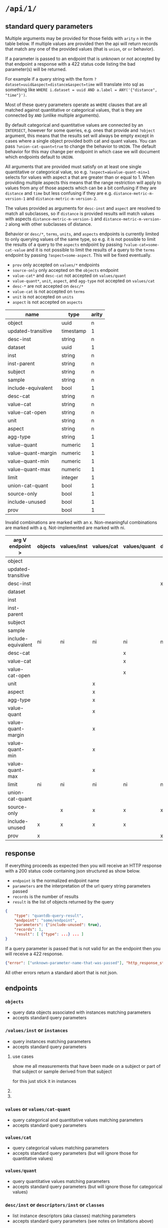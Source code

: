 * =/api/1/=
** standard query parameters
Multiple arguments may be provided for those fields with =arity= =n=
in the table below. If multiple values are provided then the api will
return records that match any one of the provided values (that is
=union=, or =or= behavior).

If a parameter is passed to an endpoint that is unknown or not
accepted by that endpoint a response with a 422 status code listing
the bad parameter(s) will be returned.

For example if a query string with the form
~?dataset=uuid&aspect=distance&aspect=time~
will translate into sql as something like
~WHERE i.dataset = uuid AND a.label = ANY('{"distance", "time"}')~.

Most of these query parameters operate as =WHERE= clauses
that are all matched against quantitative or categorical values,
that is they are connected by =AND= (unlike multiple arguments).

By default categorical and quantitative values are connected by
an =INTERSECT=, however for some queries, e.g. ones that provide
and =?object= argument, this means that the results set will
always be empty except in cases where a single object provided
both cat and quant values. You can pass =?union-cat-quant=true=
to change the behavior to =UNION=. The default behavior for
this may change per endpoint in which case we will document which
endpoints default to =UNION=.

All arguments that are provided must satisfy on at least one single
quantitative or categorical value, so e.g. ~?aspect=a&value-quant-min=1~
selects for values with aspect a that are greater than or equal to 1.
When providing multiple aspects this means that the range restriction
will apply to values from any of those aspects which can be a bit
confusing if they are =distance= and =time= but less confusing if they
are e.g. =distance-metric-m-version-1= and =distance-metric-m-version-2=.

The values provided as arguments for =desc-inst= and =aspect= are
resolved to match all subclasses, so if =distance= is provided results
will match values with aspects =distance-metric-m-version-1= and
=distance-metric-m-version-2= along with other subclasses of distance.

Behavior or =desc/*=, =terms=, =units=, and =aspects= endpoints is
currently limited to only querying values of the same type, so e.g.
it is not possible to limit the results of a query to the =aspects=
endpoint by passing ~?value-cat=some-cat-value~ and it is not possible
to limit the results of a query to the =terms= endpoint by passing
~?aspect=some-aspect~. This will be fixed eventually.

- =prov= only accepted on =values/*= endpoints
- =source-only= only accepted on the =objects= endpoint
- =value-cat*= and =desc-cat= not accepted on =values/quant=
- =value-quant*=, =unit=, =aspect=, and =agg-type= not accepted on =values/cat=
- =desc-*= are not accepted on =desc/*=
- =value-cat= is not accepted on =terms=
- =unit= is not accepted on =units=
- =aspect= is not accepted on =aspects=

# TODO need a parents endpoint probably

| name               | type      | arity |
|--------------------+-----------+-------|
| object             | uuid      |     n |
| updated-transitive | timestamp |     1 |
|--------------------+-----------+-------|
| desc-inst          | string    |     n |
|--------------------+-----------+-------|
| dataset            | uuid      |     1 |
| inst               | string    |     n |
| inst-parent        | string    |     n |
| subject            | string    |     n |
| sample             | string    |     n |
| include-equivalent | bool      |     1 |
|--------------------+-----------+-------|
| desc-cat           | string    |     n |
| value-cat          | string    |     n |
| value-cat-open     | string    |     n |
|--------------------+-----------+-------|
| unit               | string    |     n |
| aspect             | string    |     n |
| agg-type           | string    |     1 |
|--------------------+-----------+-------|
| value-quant        | numeric   |     1 |
| value-quant-margin | numeric   |     1 |
| value-quant-min    | numeric   |     1 |
| value-quant-max    | numeric   |     1 |
|--------------------+-----------+-------|
| limit              | integer   |     1 |
| union-cat-quant    | bool      |     1 |
| source-only        | bool      |     1 |
| include-unused     | bool      |     1 |
| prov               | bool      |     1 |

Invalid combinations are marked with an x.
Non-meaningful combinations are marked with a q.
Not-implemented are marked with ni.

| arg V endpoint >   | objects | values/inst | values/cat | values/quant | desc/inst | desc/cat | desc/quant | terms | units | aspects |
|--------------------+---------+-------------+------------+--------------+-----------+----------+------------+-------+-------+---------|
| object             |         |             |            |              |           |          |            |       |       |         |
| updated-transitive |         |             |            |              |           |          |            |       |       |         |
|--------------------+---------+-------------+------------+--------------+-----------+----------+------------+-------+-------+---------|
| desc-inst          |         |             |            |              | x         |          |            |       |       |         |
|--------------------+---------+-------------+------------+--------------+-----------+----------+------------+-------+-------+---------|
| dataset            |         |             |            |              |           |          |            |       |       |         |
| inst               |         |             |            |              |           |          |            |       |       |         |
| inst-parent        |         |             |            |              |           |          |            |       |       |         |
| subject            |         |             |            |              |           |          |            |       |       |         |
| sample             |         |             |            |              |           |          |            |       |       |         |
| include-equivalent | ni      | ni          | ni         | ni           | ni        | ni       | ni         | ni    | ni    | ni      |
|--------------------+---------+-------------+------------+--------------+-----------+----------+------------+-------+-------+---------|
| desc-cat           |         |             |            | x            |           | x        | q          |       | q     | q       |
| value-cat          |         |             |            | x            |           |          | q          | x     | q     | q       |
| value-cat-open     |         |             |            | x            |           |          | q          |       | q     | q       |
|--------------------+---------+-------------+------------+--------------+-----------+----------+------------+-------+-------+---------|
| unit               |         |             | x          |              |           | q        |            | q     | x     |         |
| aspect             |         |             | x          |              |           | q        |            | q     |       | x       |
| agg-type           |         |             | x          |              |           | q        |            | q     |       |         |
|--------------------+---------+-------------+------------+--------------+-----------+----------+------------+-------+-------+---------|
| value-quant        |         |             | x          |              |           | q        |            | q     |       |         |
| value-quant-margin |         |             | x          |              |           | q        |            | q     |       |         |
| value-quant-min    |         |             | x          |              |           | q        |            | q     |       |         |
| value-quant-max    |         |             | x          |              |           | q        |            | q     |       |         |
|--------------------+---------+-------------+------------+--------------+-----------+----------+------------+-------+-------+---------|
| limit              | ni      | ni          | ni         | ni           | ni        | ni       | ni         | ni    | ni    | ni      |
| union-cat-quant    |         |             |            |              |           |          |            |       |       |         |
| source-only        |         | x           | x          | x            | x         | x        | x          | x     | x     | x       |
| include-unused     | x       | x           | x          | x            |           |          |            |       |       |         |
| prov               | x       |             |            |              | x         | x        | x          | x     | x     | x       |
** response
If everything proceeds as expected then you will receive an HTTP
response with a 200 status code containing json structured as show below.
- =endpoint= is the normalized endpoint name
- =parameters= are the interpretation of the url query string parameters passed
- =records= is the number of results
- =result= is the list of objects returned by the query

#+begin_src json
{
    "type": "quantdb-query-result",
    "endpoint": "some/endpoint",
    "parameters": {"include-unused": true},
    "records": 1,
    "result": [ {"type": ...} ... ]
}
#+end_src

If a query parameter is passed that is not valid for an the endpoint then you will receive a 422 response.
#+begin_src json
{"error": ["unknown-parameter-name-that-was-passed"], "http_response_status": 422}
#+end_src

All other errors return a standard abort that is not json.

** endpoints
*** =objects=
- query data objects associated with instances matching parameters
- accepts standard query parameters
*** =/values/inst= or =instances=
- query instances matching parameters
- accepts standard query parameters
**** use cases
show me all measurements that have been made on a subject
or part of that subject or sample derived from that subject

for this just stick it in instances
**** COMMENT query parameters :old:
*None of these resolve any subClassOf or partOf hierarchy.*
TODO and option to return null
/?subject_id=[f001]&instance_classes=[virtual-image-section]&aspects=[random-between-0-and-1]
/?subject_id=[f001]&instance_classes=[virtual-image-section]&aspects=[richards-single-subject-scaffold-v1]
/?subject_id=[f001]&instance_classes=[virtual-image-section]&aspects=[file-sample-id-hierarchy-ration-index]
/?subject_id=[f001]&instance_classes=[virtual-image-section]&aspects=[random-between-0-and-1]&quantitative_value=.5&quntative_margin=0.1
/?instance_classes[subject]  # TODO figure out how this interacts with the subject_id not being the primary
***** TODO =datset_id=
***** =formal_ids=
union
#+begin_example
&formal_ids=[{dataset-id-1}/{formal-id-1},{dataset-id-2}/{formal-id-2}]
#+end_example
***** =specimen_ids=
union
#+begin_example
&specimen_ids=[]
#+end_example
***** =subject_ids=
union
#+begin_example
&subject_ids=[]
#+end_example
***** =sample_ids=
union
#+begin_example
&sample_ids=[]
#+end_example
***** =categorical_filter=
a list of predicate object pairs to filter by
#+begin_example
&categorical_filter=[location=UBERON:0000955,sex=PATO:0000384]
#+end_example
- candidates
  - anatomical-location
  - sex
  - species
  - age-category
- beyond scope
  - strain
  - rrid-for-strain
  - experimental-group  # open

***** =units=
#+begin_example
&units=mm
#+end_example
***** =aspects=
FIXME AND vs OR, default to intersection despite a flip from
absent producing the union of all
#+begin_example
&aspects=diameter
#+end_example
***** =instance_classes=
owl:domain
# match instance classes XXX does not resolve subClassOf hierachy!
#+begin_example
&instance_classes=fiber
#+end_example
***** =agg_type=
***** match value +-
both must be provided
#+begin_example
&quantiative_value=0.5
&quantiative_margin=0.5
#+end_example
***** match range
both must be provided
#+begin_example
&quantiative_range_beg=0
&quantiative_range_end=1
#+end_example
***** COMMENT =categorical_predicate=                              :donotuse:
#+begin_example
&cat_predicate=location
#+end_example
***** COMMENT =categorical_values=                                 :donotuse:
TODO do we also require/allow a predicate?
need to default to union for this parameter

# &match_anatomical_entities=brain,liver
# &match_anatomical_entities=c8-vagus,c7-vagus,c6-vagus,c6-vagus
# these will be interlex or uberon terms coming from the REVA vagus terms
#+begin_example
&categorical_values=ILX:1234567,UBERON:0000955
#+end_example

***** COMMENT future
I think we can implement this using aspects where a coordinate
system becomes a subclass of a location or distance metric
so the query becomes
#+begin_example
&aspect=ccf-sparc-vagus-all-subject-scaffold-1
&quantitative_range_beg=0.2
&quantitative_range_end=0.3
#+end_example

because the coordinate system is the defining aspect
and carries a bunch of additional information with it

original brainstorm
#+begin_example
&ccf_name=scaffold&ccf_start_coordinate=0.5&ccf_end_coordinate=0.4
&ccf_name=file_index&ccf_start_coordinate=0.5&ccf_end_coordinate=0.4
&ccf_name=random&ccf_start_coordinate=0.5&ccf_end_coordinate=0.4
&ccf_name=random&ccf_point=0.5&ccf_error=0.1
#+end_example
**** COMMENT examples
#+begin_src bash
/{endpoint}?instance_classes=[]&aspects=[]&categorical_filter=[]&agg_type=[]
#+end_src
*** =values= or =values/cat-quant=
- query categorical and quantitative values matching parameters
- accepts standard query parameters
*** =values/cat=
- query categorical values matching parameters
- accepts standard query parameters (but will ignore those for quantitative values)
*** =values/quant=
- query quantitative values matching parameters
- accepts standard query parameters (but will ignore those for categorical values)
*** =desc/inst= or =descriptors/inst= or =classes=
- list instance descriptors (aka classes) matching parameters
- accepts standard query parameters (see notes on limitations above)
# instance classes are ... owl classes that are the domain for the measurement
# TODO make sure this returns only classes that have data associated with them by default
*** =desc/cat= or =descriptors/cat= or =predicates=
- list categorical descriptors (aka predicates or properties) matching parameters
- accepts standard query parameters (see notes on limitations above)
*** =desc/quant= or =desciptors/quant=
- list quantitative descriptors matching parameters
- accepts standard query parameters (see notes on limitations above)
*** =terms= or =controlled-terms=
- list terms matching parameters
- accepts standard query parameters (see notes on limitations above)
*** =units=
- list units matching parameters
- accepts standard query parameters (see notes on limitations above)
*** =aspects=
- list aspects matching parameters
- accepts standard query parameters (see notes on limitations above)
